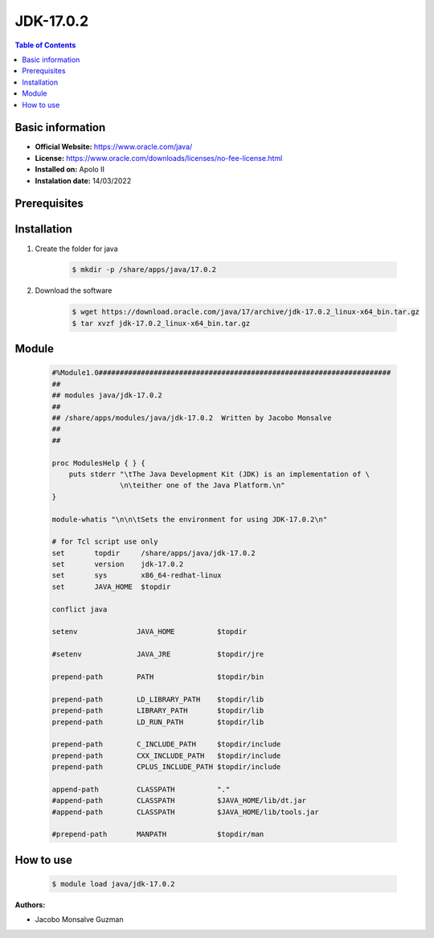 .. _jdk-17.0.2-index:

JDK-17.0.2
==========

.. contents:: Table of Contents

Basic information
-----------------

- **Official Website:** https://www.oracle.com/java/
- **License:**  https://www.oracle.com/downloads/licenses/no-fee-license.html
- **Installed on:** Apolo II
- **Instalation date:** 14/03/2022

Prerequisites
-------------

Installation
------------

1. Create the folder for java

    .. code-block:: bash

        $ mkdir -p /share/apps/java/17.0.2

2. Download the software

    .. code-block:: bash

        $ wget https://download.oracle.com/java/17/archive/jdk-17.0.2_linux-x64_bin.tar.gz
        $ tar xvzf jdk-17.0.2_linux-x64_bin.tar.gz


Module
------

    .. code-block:: tcl

        #%Module1.0#####################################################################
        ##
        ## modules java/jdk-17.0.2
        ##
        ## /share/apps/modules/java/jdk-17.0.2  Written by Jacobo Monsalve
        ##
        ##

        proc ModulesHelp { } {
            puts stderr "\tThe Java Development Kit (JDK) is an implementation of \
                        \n\teither one of the Java Platform.\n"
        }

        module-whatis "\n\n\tSets the environment for using JDK-17.0.2\n"

        # for Tcl script use only
        set       topdir     /share/apps/java/jdk-17.0.2
        set       version    jdk-17.0.2
        set       sys        x86_64-redhat-linux
        set       JAVA_HOME  $topdir

        conflict java

        setenv              JAVA_HOME          $topdir

        #setenv             JAVA_JRE           $topdir/jre

        prepend-path        PATH               $topdir/bin

        prepend-path        LD_LIBRARY_PATH    $topdir/lib
        prepend-path        LIBRARY_PATH       $topdir/lib
        prepend-path        LD_RUN_PATH        $topdir/lib

        prepend-path        C_INCLUDE_PATH     $topdir/include
        prepend-path        CXX_INCLUDE_PATH   $topdir/include
        prepend-path        CPLUS_INCLUDE_PATH $topdir/include

        append-path         CLASSPATH          "."
        #append-path        CLASSPATH          $JAVA_HOME/lib/dt.jar
        #append-path        CLASSPATH          $JAVA_HOME/lib/tools.jar

        #prepend-path       MANPATH            $topdir/man

How to use
----------

    .. code-block:: bash

        $ module load java/jdk-17.0.2

:Authors:

- Jacobo Monsalve Guzman
